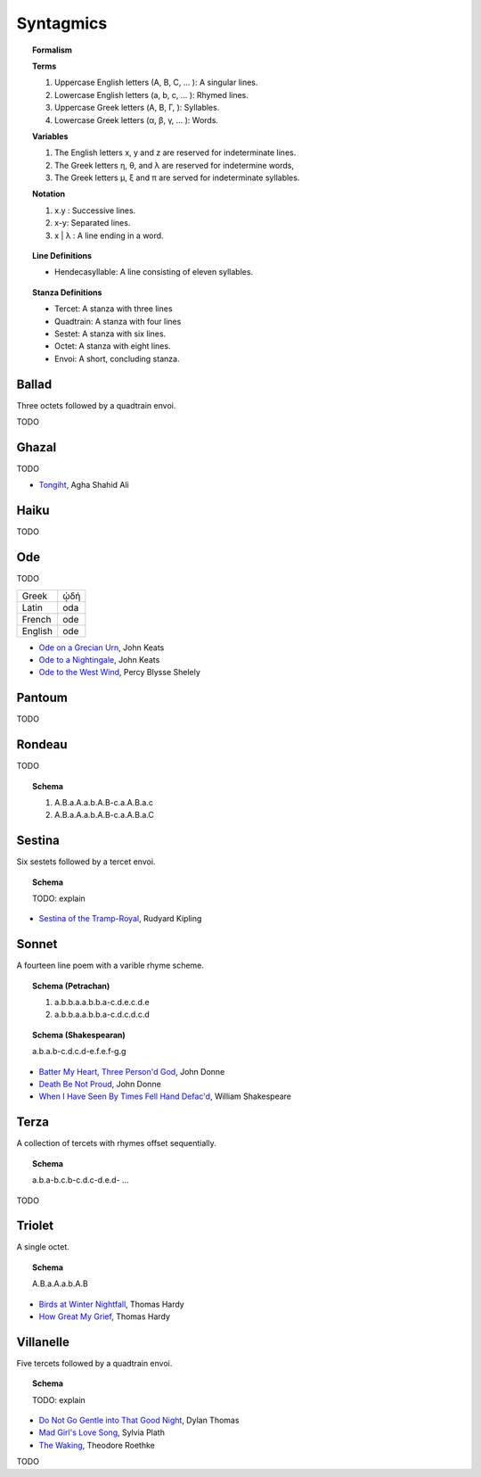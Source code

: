 .. _syntagmics:

----------
Syntagmics
----------

.. topic:: Formalism 

    **Terms**

    1. Uppercase English letters (A, B, C, ... ): A singular lines.
    2. Lowercase English letters (a, b, c, ... ): Rhymed lines. 
    3. Uppercase Greek letters (Α, Β, Γ, ): Syllables.
    4. Lowercase Greek letters (α, β, γ, ... ): Words.

    **Variables**

    1. The English letters x, y and z are reserved for indeterminate lines.
    2. The Greek letters η, θ, and λ are reserved for indetermine words,
    3. The Greek letters μ, ξ and π are served for indeterminate syllables. 

    **Notation**

    1. x.y : Successive lines.
    2. x-y: Separated lines.
    3. x | λ : A line ending in a word.  

.. topic:: Line Definitions

    - Hendecasyllable: A line consisting of eleven syllables. 

.. topic:: Stanza Definitions

    - Tercet: A stanza with three lines
    - Quadtrain: A stanza with four lines
    - Sestet: A stanza with six lines.
    - Octet: A stanza with eight lines.
    - Envoi: A short, concluding stanza.

.. _ballad:

Ballad
------

Three octets followed by a quadtrain envoi.

TODO 

.. _ghazal:

Ghazal
------

TODO

- `Tongiht <https://www.poetryfoundation.org/poems/51652/tonight-56d22f898fcd7>`_, Agha Shahid Ali

.. _haiku:

Haiku
-----

TODO 

.. _ode:

Ode
---

TODO 

.. list-table:: 
    
  * - Greek
    - ᾠδή
  * - Latin
    - oda
  * - French
    - ode
  * - English
    - ode

- `Ode on a Grecian Urn <https://www.poetryfoundation.org/poems/44477/ode-on-a-grecian-urn>`_, John Keats
- `Ode to a Nightingale <https://www.poetryfoundation.org/poems/44479/ode-to-a-nightingale>`_, John Keats
- `Ode to the West Wind <https://www.poetryfoundation.org/poems/45134/ode-to-the-west-wind>`_, Percy Blysse Shelely

.. _pantoum:

Pantoum
-------

TODO 

.. _rondeau:

Rondeau
-------

TODO

.. topic:: Schema

    1. A.B.a.A.a.b.A.B-c.a.A.B.a.c 
    2. A.B.a.A.a.b.A.B-c.a.A.B.a.C

.. _sestina:

Sestina
-------

Six sestets followed by a tercet envoi.

.. topic:: Schema

    TODO: explain

- `Sestina of the Tramp-Royal <https://www.poetryfoundation.org/poems/46775/sestina-of-the-tramp-royal>`_, Rudyard Kipling

.. _sonnet:

Sonnet
------

A fourteen line poem with a varible rhyme scheme. 

.. topic:: Schema (Petrachan)

    1. a.b.b.a.a.b.b.a-c.d.e.c.d.e 
    2. a.b.b.a.a.b.b.a-c.d.c.d.c.d

.. topic:: Schema (Shakespearan)

   a.b.a.b-c.d.c.d-e.f.e.f-g.g 

- `Batter My Heart, Three Person'd God <https://www.poetryfoundation.org/poems/44106/holy-sonnets-batter-my-heart-three-persond-god>`_, John Donne
- `Death Be Not Proud <https://www.poetryfoundation.org/poems/44107/holy-sonnets-death-be-not-proud>`_, John Donne
- `When I Have Seen By Times Fell Hand Defac'd <https://www.poetryfoundation.org/poems/45096/sonnet-64-when-i-have-seen-by-times-fell-hand-defacd>`_, William Shakespeare

.. _terza:

Terza
-----

A collection of tercets with rhymes offset sequentially.

.. topic:: Schema

    a.b.a-b.c.b-c.d.c-d.e.d- ... 

TODO

.. _triolet:

Triolet
-------

A single octet.

.. topic:: Schema

    A.B.a.A.a.b.A.B

- `Birds at Winter Nightfall <https://allpoetry.com/poem/14327645-Birds-At-Winter-Nightfall--Triolet--by-Thomas-Hardy>`_, Thomas Hardy
- `How Great My Grief <https://allpoetry.com/How-Great-My-Grief>`_, Thomas Hardy

.. _villanelle:

Villanelle
----------

Five tercets followed by a quadtrain envoi.

.. topic:: Schema 

    TODO: explain

- `Do Not Go Gentle into That Good Night <https://www.poetryfoundation.org/poems/46569/do-not-go-gentle-into-that-good-night>`_, Dylan Thomas
- `Mad Girl's Love Song <https://allpoetry.com/mad-girl's-love-song>`_, Sylvia Plath
- `The Waking <https://www.poetryfoundation.org/poems/43333/the-waking-56d2220f25315>`_, Theodore Roethke
  
TODO